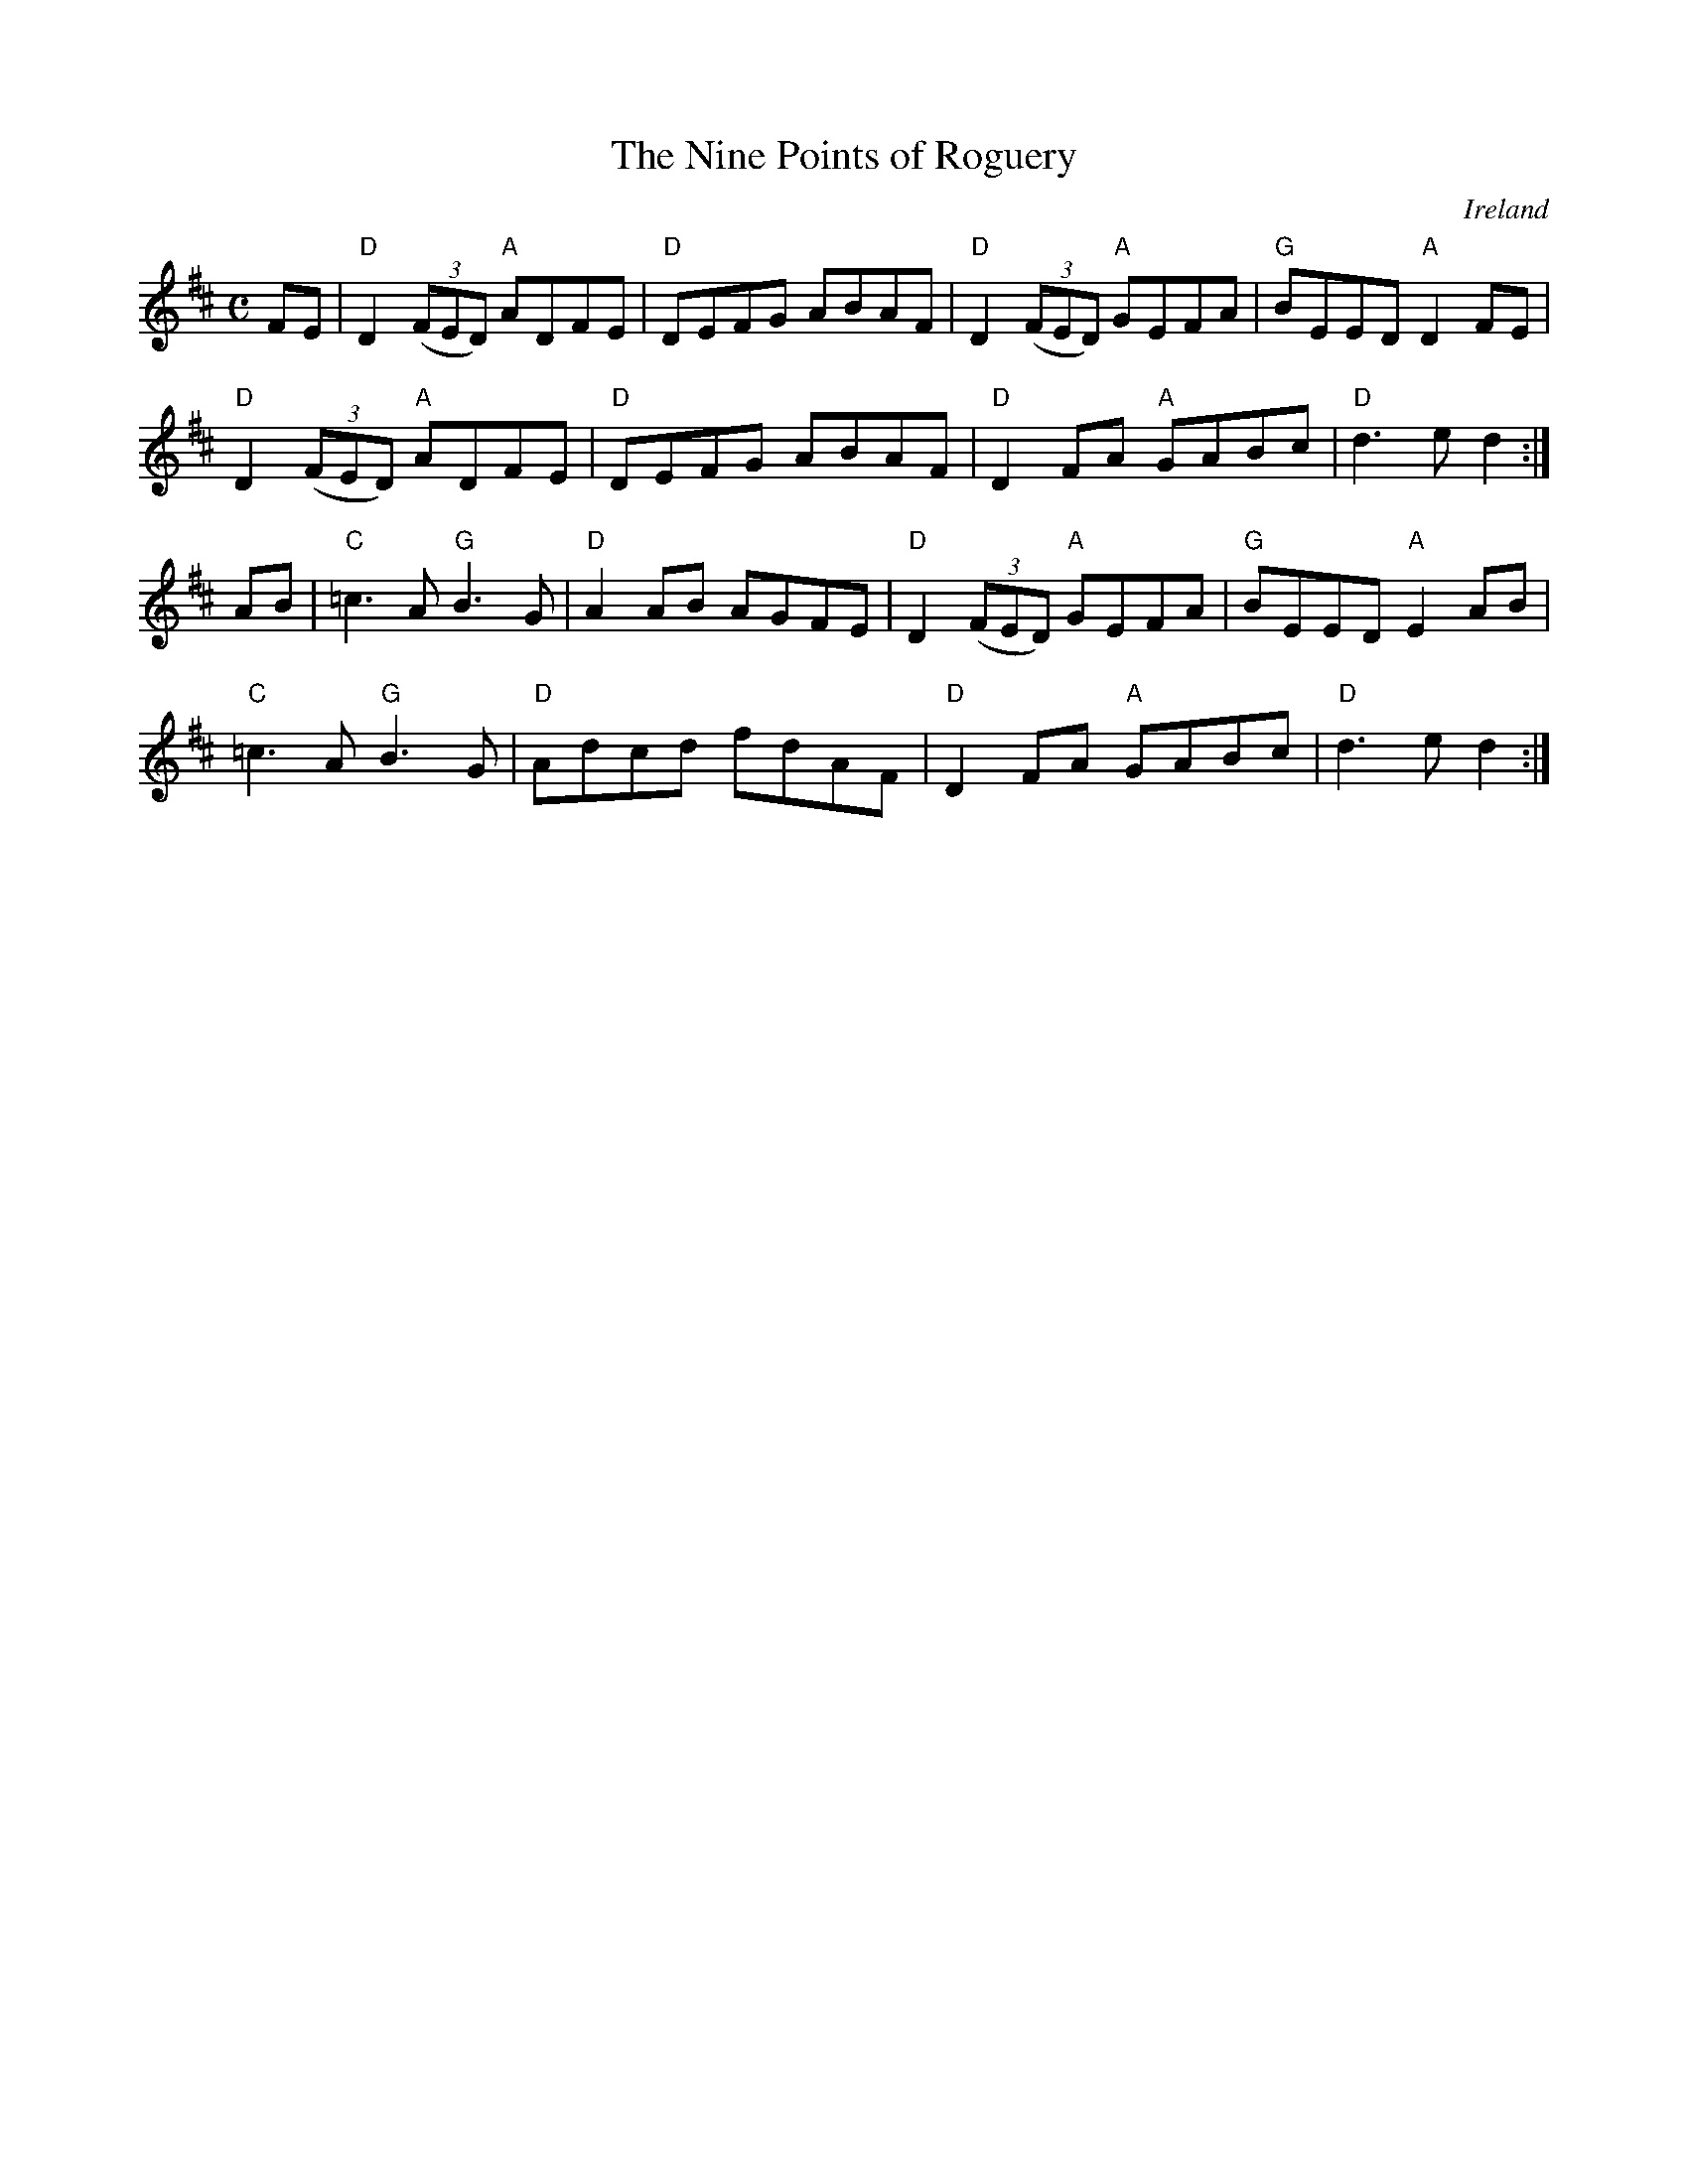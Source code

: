 X:1
T:The Nine Points of Roguery
M:C
L:1/8
R:reel
O:Ireland
K:D
FE | "D" D2 (3(FED) "A" ADFE | "D" DEFG ABAF | "D" D2 (3(FED) "A" GEFA | "G" BEED "A" D2 FE |
 "D" D2 (3(FED) "A" ADFE | "D" DEFG ABAF | "D" D2 FA "A" GABc | "D" d3 e d2 :|
AB | "C" =c3 A "G" B3 G | "D" A2 AB AGFE | "D" D2 (3(FED) "A" GEFA | "G" BEED "A" E2 AB |
 "C" =c3 A "G" B3 G | "D" Adcd fdAF | "D" D2 FA "A" GABc | "D" d3 e d2 :|
